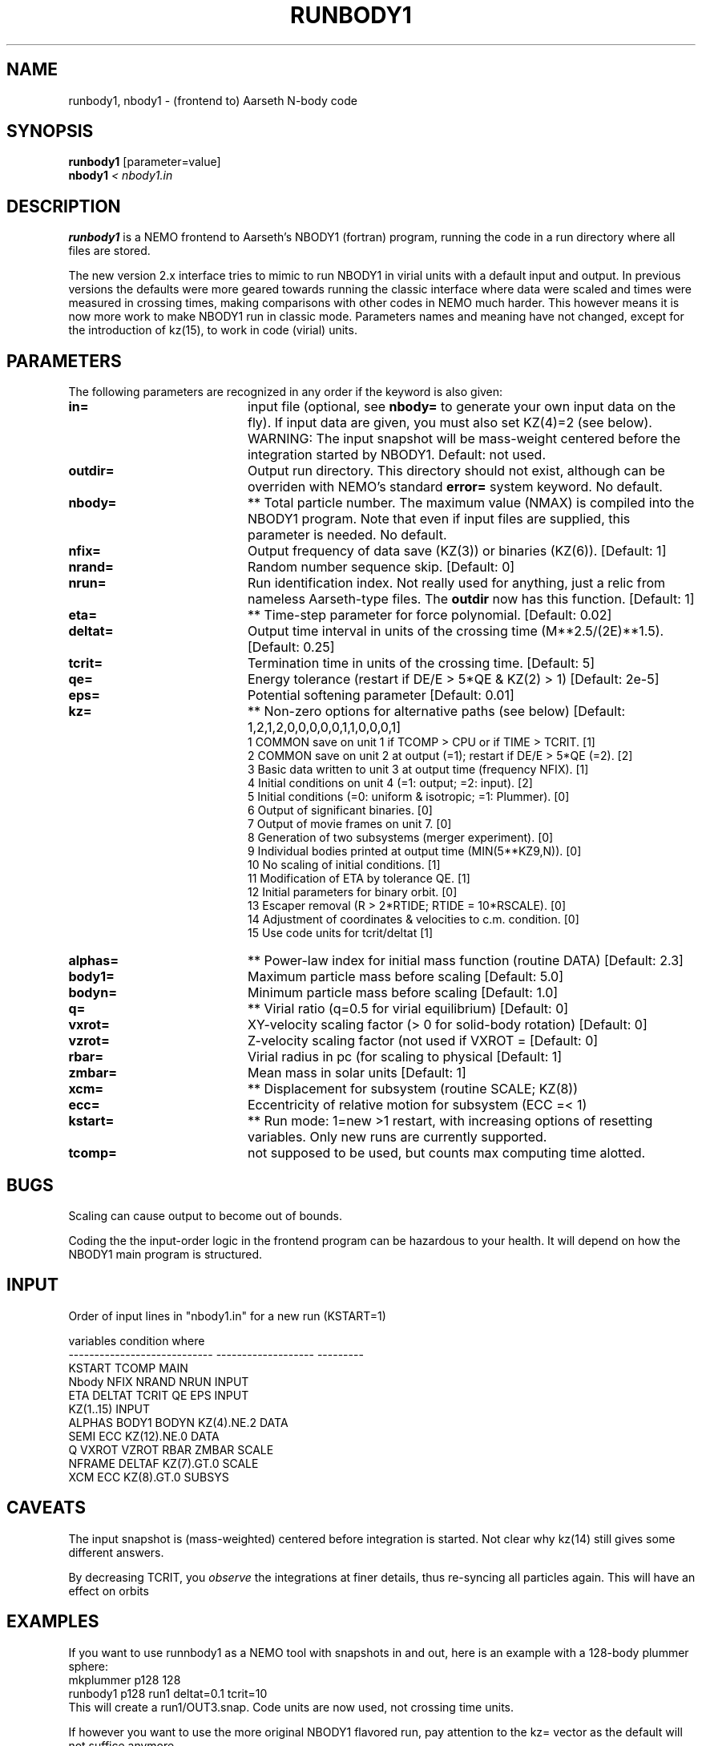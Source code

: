 .TH RUNBODY1 1NEMO "9 February 2019"
.SH NAME
runbody1, nbody1 \- (frontend to) Aarseth N-body code
.SH SYNOPSIS
.nf
\fBrunbody1\fP [parameter=value]
\fBnbody1  \fP\fI < nbody1.in\fP
.fi
.SH DESCRIPTION
\fBrunbody1\fP is a NEMO frontend to Aarseth's NBODY1 (fortran) program,
running the code in a run directory where all files are stored.
.PP
The new version 2.x interface tries to mimic to run NBODY1 in virial units
with a default input and output.
In previous versions the defaults were more geared towards
running the classic interface where data were scaled and times were measured
in crossing times, making comparisons with other codes in NEMO much harder.
This however means it is now more work to make NBODY1 run in classic mode.
Parameters names and meaning have not changed, except for the introduction
of kz(15), to work in code (virial) units.
.SH PARAMETERS
The following parameters are recognized in any order if the keyword
is also given:
.TP 20
\fBin=\fP
input file (optional, see \fBnbody=\fP to generate your own input 
data on the fly). If input data are given, you must also set KZ(4)=2 (see 
below).   WARNING:  The input snapshot will be mass-weight centered before
the integration started by NBODY1.
Default: not used.
.TP
\fBoutdir=\fP
Output run directory. This directory should not exist, although
can be overriden with NEMO's standard \fBerror=\fP system keyword.
No default.
.TP
\fBnbody=\fP
** Total particle number. The maximum value (NMAX) is compiled into
the NBODY1 program. Note that even if input files are supplied, this
parameter is needed.
No default.
.TP
\fBnfix=\fP
Output frequency of data save (KZ(3)) or binaries (KZ(6)).
[Default: 1]
.TP
\fBnrand=\fP
Random number sequence skip.
[Default: 0]
.TP
\fBnrun=\fP
Run identification index. Not really used for anything, just a relic from
nameless Aarseth-type files. The \fBoutdir\fP now has this function.
[Default: 1]
.TP
\fBeta=\fP
** Time-step parameter for force polynomial.
[Default: 0.02]
.TP
\fBdeltat=\fP
Output time interval in units of the crossing time (M**2.5/(2E)**1.5).
[Default: 0.25]
.TP
\fBtcrit=\fP
Termination time in units of the crossing time.
[Default: 5]
.TP
\fBqe=\fP
Energy tolerance (restart if DE/E > 5*QE & KZ(2) > 1)
[Default: 2e-5]
.TP
\fBeps=\fP
Potential softening parameter     
[Default: 0.01]
.TP
\fBkz=\fP
** Non-zero options for alternative paths (see below) 
[Default: 1,2,1,2,0,0,0,0,0,1,1,0,0,0,1]
.nf
.ta +0.5i
   1  COMMON save on unit 1 if TCOMP > CPU or if TIME > TCRIT. [1]
   2  COMMON save on unit 2 at output (=1); restart if DE/E > 5*QE (=2). [2]
   3  Basic data written to unit 3 at output time (frequency NFIX). [1]
   4  Initial conditions on unit 4 (=1: output; =2: input). [2]
   5  Initial conditions (=0: uniform & isotropic; =1: Plummer). [0]
   6  Output of significant binaries. [0]
   7  Output of movie frames on unit 7. [0]
   8  Generation of two subsystems (merger experiment). [0]
   9  Individual bodies printed at output time (MIN(5**KZ9,N)). [0]
  10  No scaling of initial conditions. [1]
  11  Modification of ETA by tolerance QE. [1]
  12  Initial parameters for binary orbit. [0]
  13  Escaper removal (R > 2*RTIDE; RTIDE = 10*RSCALE). [0]
  14  Adjustment of coordinates & velocities to c.m. condition. [0]
  15  Use code units for tcrit/deltat [1]
.fi
.TP
\fBalphas=\fP
** Power-law index for initial mass function (routine DATA)
[Default: 2.3]
.TP
\fBbody1=\fP
Maximum particle mass before scaling   
[Default: 5.0]
.TP
\fBbodyn=\fP
Minimum particle mass before scaling   
[Default: 1.0]
.TP
\fBq=\fP
** Virial ratio (q=0.5 for virial equilibrium)  
[Default: 0]
.TP
\fBvxrot=\fP
XY-velocity scaling factor (> 0 for solid-body rotation)
[Default: 0]
.TP
\fBvzrot=\fP
Z-velocity scaling factor (not used if VXROT =
[Default: 0]
.TP
\fBrbar=\fP
Virial radius in pc (for scaling to physical
[Default: 1]
.TP
\fBzmbar=\fP
Mean mass in solar units   
[Default: 1]
.TP
\fBxcm=\fP
** Displacement for subsystem (routine SCALE; KZ(8)) 
.TP
\fBecc=\fP
Eccentricity of relative motion for subsystem (ECC =< 1)
.TP
\fBkstart=\fP
** Run mode: 1=new >1 restart, with increasing options of resetting 
variables. Only new runs are currently supported.
.TP
\fBtcomp=\fP
not supposed to be used, but counts max computing time alotted.
.SH BUGS
Scaling can cause output to become out of bounds.
.PP
Coding the the input-order logic in the frontend program can be hazardous
to your health. It will depend on how the NBODY1 main program is structured.
.SH INPUT
Order of input lines in "nbody1.in" for a new run (KSTART=1)
.nf

          variables                   condition             where
  ----------------------------    -------------------	  ---------
  KSTART TCOMP                                            MAIN
  Nbody NFIX NRAND NRUN                                   INPUT
  ETA DELTAT TCRIT QE EPS                                 INPUT
  KZ(1..15)                                               INPUT
      ALPHAS BODY1 BODYN          KZ(4).NE.2              DATA
      SEMI ECC                    KZ(12).NE.0             DATA
  Q VXROT VZROT RBAR ZMBAR                                SCALE
      NFRAME DELTAF               KZ(7).GT.0              SCALE
      XCM ECC                     KZ(8).GT.0              SUBSYS
.fi
.SH CAVEATS
The input snapshot is (mass-weighted) centered before integration is started.
Not clear why kz(14) still gives some different answers.
.PP
By decreasing TCRIT, you \fIobserve\fP the integrations at finer details, thus
re-syncing all particles again. This will have an effect on orbits
.SH EXAMPLES
If you want to use runnbody1 as a NEMO tool with snapshots in and out, here
is an example with a 128-body plummer sphere:
.nf
   mkplummer p128 128
   runbody1 p128 run1 deltat=0.1 tcrit=10
.fi
This will create a run1/OUT3.snap. Code units are now used, not crossing time units.

.PP
If however you want to use the more original NBODY1 flavored run, pay attention to the kz= vector
as the default will not suffice anymore.
.nf
   runbody1 outdir=run2 nbody=128 deltat=0.1 tcrit=10 kz=1,2,1,1,1
.fi
Note that requesting tcript=10 you will see the final snapshot written at time=28.2843
because the crossing time is about 2.828 and tcrit is measured in terms of crossing times,
as opposed to code times for the default run with kz(15)=1.
.SH BENCHMARK
The command
.nf
     make bench
.fi
will run a standard 1280 body plummer sphere benchark to T=10.
.SH CAVEATS
\fBnbody1\fP still uses the old-style individual time-steps with force polynomials, not the
\fIimproved\fP hermite integrater that is embedded in later versions of the NBODYx series. However,
Sverre has made versions available with a hermite integrator, see for example
the micky-mouse version \fInbody04h\fP described in \fInbody0(1NEMO)\fP.
.SH SEE ALSO
nbody0(1NEMO), runbody2(1NEMO), runbody4(1NEMO), runbody6(1NEMO), snapshot(5NEMO), u3tos(1NEMO), stou4(1NEMO)
.SH FILES
.nf
.ta +3i
$NEMO/src/nbody/evolve/aarseth/nbody1	nbody code
$NEMO/src/nbody/evolve/aarseth/tools	various tools code
.ta +2i
$outdir/fort.1                       	restart dump (compile time dep. size)
$outdir/fort.2                         	restart dump (compile time dep. size)
$outdir/fort.4                         	restart dump (compile time dep. size) (see \fIstou4(1NEMO)\fP and \fIu4tos(1NEMO)\fP)
$outdir/fort.7                         	formatted frame files (option KZ(7))
$outdir/OUT3                        	particle dump (see \fIu3tos(1NEMO)\fP)
.fi
.SH AUTHOR
Peter Teuben
.SH UPDATE HISTORY
.nf
.ta +1.0i +4.0i
4-mar-98	V1.1 documented, and changed out= to outdir=, n= to nbody= PJT
17-mar-04	V1.1a fixed bug when in= was specified
17-mar-06	V1.2 using fullname for in=
7-feb-2019	V2.0 better defaults for snapshot input	PJT
14-feb-2019	V2.1 default run now computes nbody= and converts to snapshot	PJT
.fi

